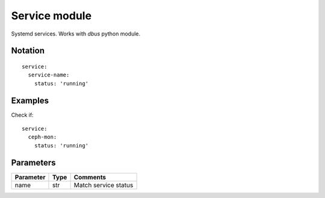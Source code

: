 Service module
=================

Systemd services. Works with `dbus` python module.

Notation
--------

::

  service:
    service-name:
      status: 'running'


Examples
--------

Check if::

  service:
    ceph-mon:
      status: 'running'


Parameters
----------

========= ======== ========
Parameter Type     Comments
========= ======== ========
name      str      Match service status
========= ======== ========
